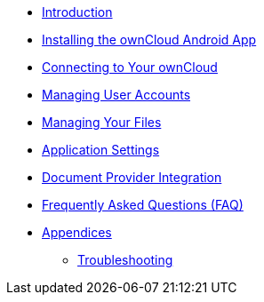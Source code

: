 * xref:index.adoc[Introduction]
* xref:installation.adoc[Installing the ownCloud Android App]
* xref:connecting.adoc[Connecting to Your ownCloud]
* xref:accounts.adoc[Managing User Accounts]
* xref:files.adoc[Managing Your Files]
* xref:settings.adoc[Application Settings]
* xref:document_provider.adoc[Document Provider Integration]
* xref:faq.adoc[Frequently Asked Questions (FAQ)]
* xref:appendices/index.adoc[Appendices]
** xref:appendices/troubleshooting.adoc[Troubleshooting]
